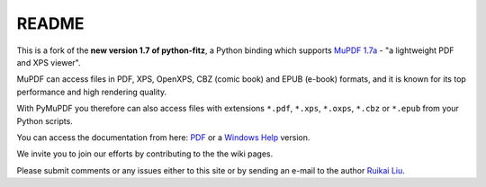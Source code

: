 =======
README
=======

This is a fork of the **new version 1.7 of python-fitz**, a Python binding which supports `MuPDF 1.7a <http://mupdf.com/>`_ - "a lightweight PDF and XPS viewer".

MuPDF can access files in PDF, XPS, OpenXPS, CBZ (comic book) and EPUB (e-book) formats, and it is known for its top performance and high rendering quality.

With PyMuPDF you therefore can also access files with extensions ``*.pdf``, ``*.xps``, ``*.oxps``, ``*.cbz`` or ``*.epub`` from your Python scripts.

You can access the documentation from here: `PDF <https://github.com/JorjMcKie/PyMuPDF/blob/master/doc/Python-Fitz.pdf>`_ or a `Windows Help <https://github.com/JorjMcKie/PyMuPDF/blob/master/doc/Python-Fitz.chm>`_ version.

We invite you to join our efforts by contributing to the the wiki pages.

Please submit comments or any issues either to this site or by sending an e-mail to the author
`Ruikai Liu`_.

.. _Ruikai Liu: lrk700@gmail.com 
